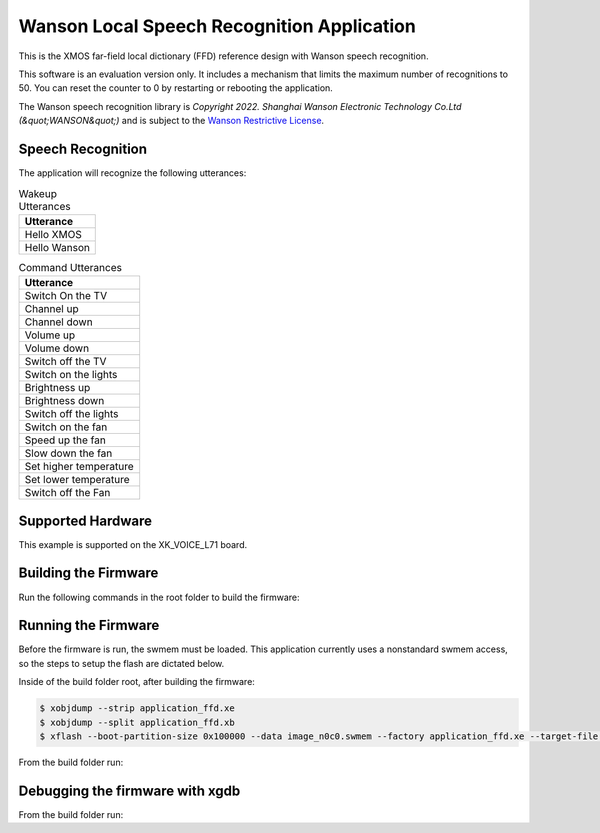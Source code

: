 ===========================================
Wanson Local Speech Recognition Application
===========================================

This is the XMOS far-field local dictionary (FFD) reference design with Wanson speech recognition.  

This software is an evaluation version only.  It includes a mechanism that limits the maximum number of recognitions to 50. You can reset the counter to 0 by restarting or rebooting the application.  

The Wanson speech recognition library is `Copyright 2022. Shanghai Wanson Electronic Technology Co.Ltd (&quot;WANSON&quot;)` and is subject to the `Wanson Restrictive License <https://github.com/xmos/sln_avona/tree/develop/applications/ffd/inference/wanson/lib/LICENSE.md>`__.

******************
Speech Recognition
******************

The application will recognize the following utterances:

.. list-table:: Wakeup Utterances
    :widths: 100
    :header-rows: 1
    :align: left

    * - Utterance
    * - Hello XMOS
    * - Hello Wanson

.. list-table:: Command Utterances
    :widths: 100
    :header-rows: 1
    :align: left

    * - Utterance
    * - Switch On the TV
    * - Channel up
    * - Channel down
    * - Volume up
    * - Volume down
    * - Switch off the TV
    * - Switch on the lights
    * - Brightness up
    * - Brightness down
    * - Switch off the lights
    * - Switch on the fan
    * - Speed up the fan
    * - Slow down the fan
    * - Set higher temperature
    * - Set lower temperature
    * - Switch off the Fan

******************
Supported Hardware
******************

This example is supported on the XK_VOICE_L71 board.

*********************
Building the Firmware
*********************

Run the following commands in the root folder to build the firmware:

.. tab:: Linux and Mac

    .. code-block:: console

        $ cmake -B build -DCMAKE_TOOLCHAIN_FILE=xmos_cmake_toolchain/xs3a.cmake
        $ cd build
        $ make application_ffd

.. tab:: Windows

    .. code-block:: console

        $ cmake -G "NMake Makefiles" -B build -DCMAKE_TOOLCHAIN_FILE=xmos_cmake_toolchain/xs3a.cmake
        $ cd build
        $ nmake application_ffd


********************
Running the Firmware
********************

Before the firmware is run, the swmem must be loaded.  This application currently uses a nonstandard swmem access, so the steps to setup the flash are dictated below.

Inside of the build folder root, after building the firmware:

.. code-block:: console

    $ xobjdump --strip application_ffd.xe
    $ xobjdump --split application_ffd.xb
    $ xflash --boot-partition-size 0x100000 --data image_n0c0.swmem --factory application_ffd.xe --target-file platform_def.xn

From the build folder run:

.. tab:: Linux and Mac

    .. code-block:: console

        $ make run_application_ffd

.. tab:: Windows

    .. code-block:: console

        $ nmake run_application_ffd


********************************
Debugging the firmware with xgdb
********************************

From the build folder run:

.. tab:: Linux and Mac

    .. code-block:: console

        $ make debug_application_ffd

.. tab:: Windows

    .. code-block:: console

        $ nmake debug_application_ffd
